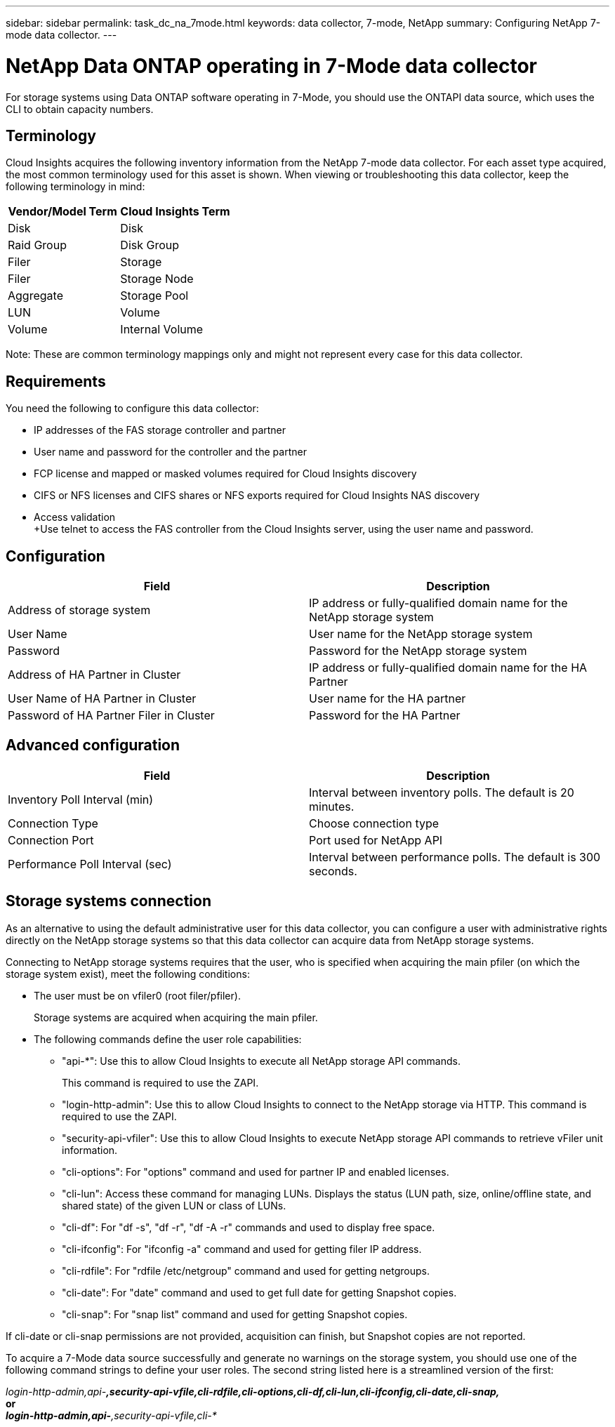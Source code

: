---
sidebar: sidebar
permalink: task_dc_na_7mode.html
keywords: data collector, 7-mode, NetApp
summary: Configuring NetApp 7-mode data collector.
---

:toc: macro
:hardbreaks:
:toclevels: 2
:nofooter:
:icons: font
:linkattrs:
:imagesdir: ./media/

= NetApp Data ONTAP operating in 7-Mode data collector

[.lead]

For storage systems using Data ONTAP software operating in 7-Mode, you should use the ONTAPI data source, which uses the CLI to obtain capacity numbers. 

== Terminology

Cloud Insights acquires the following inventory information from the NetApp 7-mode data collector. For each asset type acquired, the most common terminology used for this asset is shown. When viewing or troubleshooting this data collector, keep the following terminology in mind:

[cols=2*, options="header", cols"50,50"]
|===
|Vendor/Model Term | Cloud Insights Term
|Disk|Disk
|Raid Group|Disk Group
|Filer|Storage
|Filer|Storage Node
|Aggregate|Storage Pool
|LUN|Volume
|Volume|Internal Volume
|===

Note: These are common terminology mappings only and might not represent every case for this data collector. 

== Requirements 

You need the following to configure this data collector:

* IP addresses of the FAS storage controller and partner
* User name and password for the controller and the partner
* FCP license and mapped or masked volumes required for Cloud Insights discovery
* CIFS or NFS licenses and CIFS shares or NFS exports required for Cloud Insights NAS discovery
* Access validation
+Use telnet to access the FAS controller from the Cloud Insights server,  using the user name and password.

== Configuration 

[cols=2*, options="header", cols"50,50"]
|===
|Field|Description
|Address of storage system|IP address or fully-qualified domain name for the NetApp storage system
|User Name|User name for the NetApp storage system
|Password|Password for the NetApp storage system
|Address of HA Partner in Cluster|IP address or fully-qualified domain name for the HA Partner
|User Name of HA Partner in Cluster|User name for the HA partner
|Password of HA Partner Filer in Cluster|Password for the  HA Partner 
|===

== Advanced configuration

[cols=2*, options="header", cols"50,50"]
|===
|Field|Description
|Inventory Poll Interval (min)|Interval between inventory polls. The default is 20 minutes.
|Connection Type|Choose connection type
|Connection Port|Port used for NetApp API
|Performance Poll Interval (sec)|Interval between performance polls. The default is 300 seconds. 
|===

== Storage systems connection

As an alternative to using the default administrative user for this data collector, you can configure a user with administrative rights directly on the NetApp storage systems so that this data collector can acquire data from NetApp storage systems.

Connecting to NetApp storage systems requires that the user, who is specified when acquiring the main pfiler (on which the storage system exist), meet the following conditions:

* The user must be on vfiler0 (root filer/pfiler).
+ 
Storage systems are acquired when acquiring the main pfiler.

* The following commands define the user role capabilities:
** "api-*": Use this to allow Cloud Insights to execute all NetApp storage API commands. 
+
This command is required to use the ZAPI.

** "login-http-admin": Use this to allow Cloud Insights to connect to the NetApp storage via HTTP. This command is required to use the ZAPI.

** "security-api-vfiler": Use this to allow Cloud Insights to execute NetApp storage API commands to retrieve vFiler unit information.

** "cli-options": For "options" command and used for partner IP and enabled licenses.

** "cli-lun": Access these command for managing LUNs. Displays the status (LUN path, size, online/offline state, and shared state) of the given LUN or class of LUNs.
** "cli-df": For "df -s", "df -r", "df -A -r" commands and used to display free space.
** "cli-ifconfig": For "ifconfig -a" command and used for getting filer IP address.
** "cli-rdfile": For "rdfile /etc/netgroup" command and used for getting netgroups.
** "cli-date": For "date" command and used to get full date for getting Snapshot copies.
** "cli-snap": For "snap list" command and used for getting Snapshot copies.

If cli-date or cli-snap permissions are not provided, acquisition can finish, but Snapshot copies are not reported.

To acquire a 7-Mode data source successfully and generate no warnings on the storage system, you should use one of the following command strings to define your user roles. The second string listed here is a streamlined version of the first:

_login-http-admin,api-*,security-api-vfile,cli-rdfile,cli-options,cli-df,cli-lun,cli-ifconfig,cli-date,cli-snap,_
or 
_login-http-admin,api-*,security-api-vfile,cli-*_